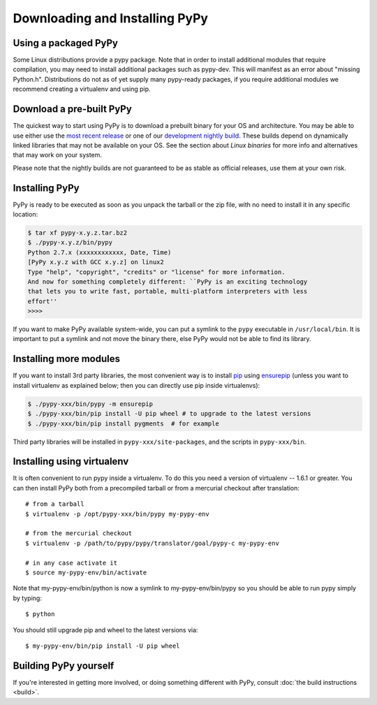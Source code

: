 Downloading and Installing PyPy
===============================

Using a packaged PyPy
~~~~~~~~~~~~~~~~~~~~~

Some Linux distributions provide a pypy package. Note that in order to
install additional modules that require compilation, you may need to install
additional packages such as pypy-dev. This will manifest as an error about
"missing Python.h". Distributions do not as of yet supply many pypy-ready
packages, if you require additional modules we recommend creating a virtualenv
and using pip. 

.. _prebuilt-pypy:

Download a pre-built PyPy
~~~~~~~~~~~~~~~~~~~~~~~~~

The quickest way to start using PyPy is to download a prebuilt binary for your
OS and architecture.  You may be able to use either use the
`most recent release`_ or one of our `development nightly build`_. These
builds depend on dynamically linked libraries that may not be available on your
OS. See the section about `Linux binaries` for more info and alternatives that
may work on your system.

Please note that the nightly builds are not
guaranteed to be as stable as official releases, use them at your own risk.

.. _most recent release: http://pypy.org/download.html
.. _development nightly build: http://buildbot.pypy.org/nightly/trunk/
.. _Linux binaries: http://pypy.org/download.html#linux-binaries-and-common-distributions

Installing PyPy
~~~~~~~~~~~~~~~

PyPy is ready to be executed as soon as you unpack the tarball or the zip
file, with no need to install it in any specific location:

.. code-block:: console

    $ tar xf pypy-x.y.z.tar.bz2
    $ ./pypy-x.y.z/bin/pypy
    Python 2.7.x (xxxxxxxxxxxx, Date, Time)
    [PyPy x.y.z with GCC x.y.z] on linux2
    Type "help", "copyright", "credits" or "license" for more information.
    And now for something completely different: ``PyPy is an exciting technology
    that lets you to write fast, portable, multi-platform interpreters with less
    effort''
    >>>>

If you want to make PyPy available system-wide, you can put a symlink to the
``pypy`` executable in ``/usr/local/bin``.  It is important to put a symlink
and not move the binary there, else PyPy would not be able to find its
library.

Installing more modules
~~~~~~~~~~~~~~~~~~~~~~~

If you want to install 3rd party libraries, the most convenient way is
to install pip_ using ensurepip_ (unless you want to install virtualenv as 
explained below; then you can directly use pip inside virtualenvs):

.. code-block:: console

    $ ./pypy-xxx/bin/pypy -m ensurepip
    $ ./pypy-xxx/bin/pip install -U pip wheel # to upgrade to the latest versions
    $ ./pypy-xxx/bin/pip install pygments  # for example

Third party libraries will be installed in ``pypy-xxx/site-packages``, and
the scripts in ``pypy-xxx/bin``.


Installing using virtualenv
~~~~~~~~~~~~~~~~~~~~~~~~~~~

It is often convenient to run pypy inside a virtualenv.  To do this
you need a version of virtualenv -- 1.6.1 or greater.  You can
then install PyPy both from a precompiled tarball or from a mercurial
checkout after translation::

	# from a tarball
	$ virtualenv -p /opt/pypy-xxx/bin/pypy my-pypy-env

	# from the mercurial checkout
	$ virtualenv -p /path/to/pypy/pypy/translator/goal/pypy-c my-pypy-env

	# in any case activate it
	$ source my-pypy-env/bin/activate

Note that my-pypy-env/bin/python is now a symlink to my-pypy-env/bin/pypy
so you should be able to run pypy simply by typing::

    $ python

You should still upgrade pip and wheel to the latest versions via::

    $ my-pypy-env/bin/pip install -U pip wheel

.. _pip: http://pypi.python.org/pypi/pip
.. _ensurepip: https://docs.python.org/2.7/library/ensurepip.html

Building PyPy yourself
~~~~~~~~~~~~~~~~~~~~~~

If you're interested in getting more involved, or doing something different with
PyPy, consult :doc:`the build instructions <build>`.
